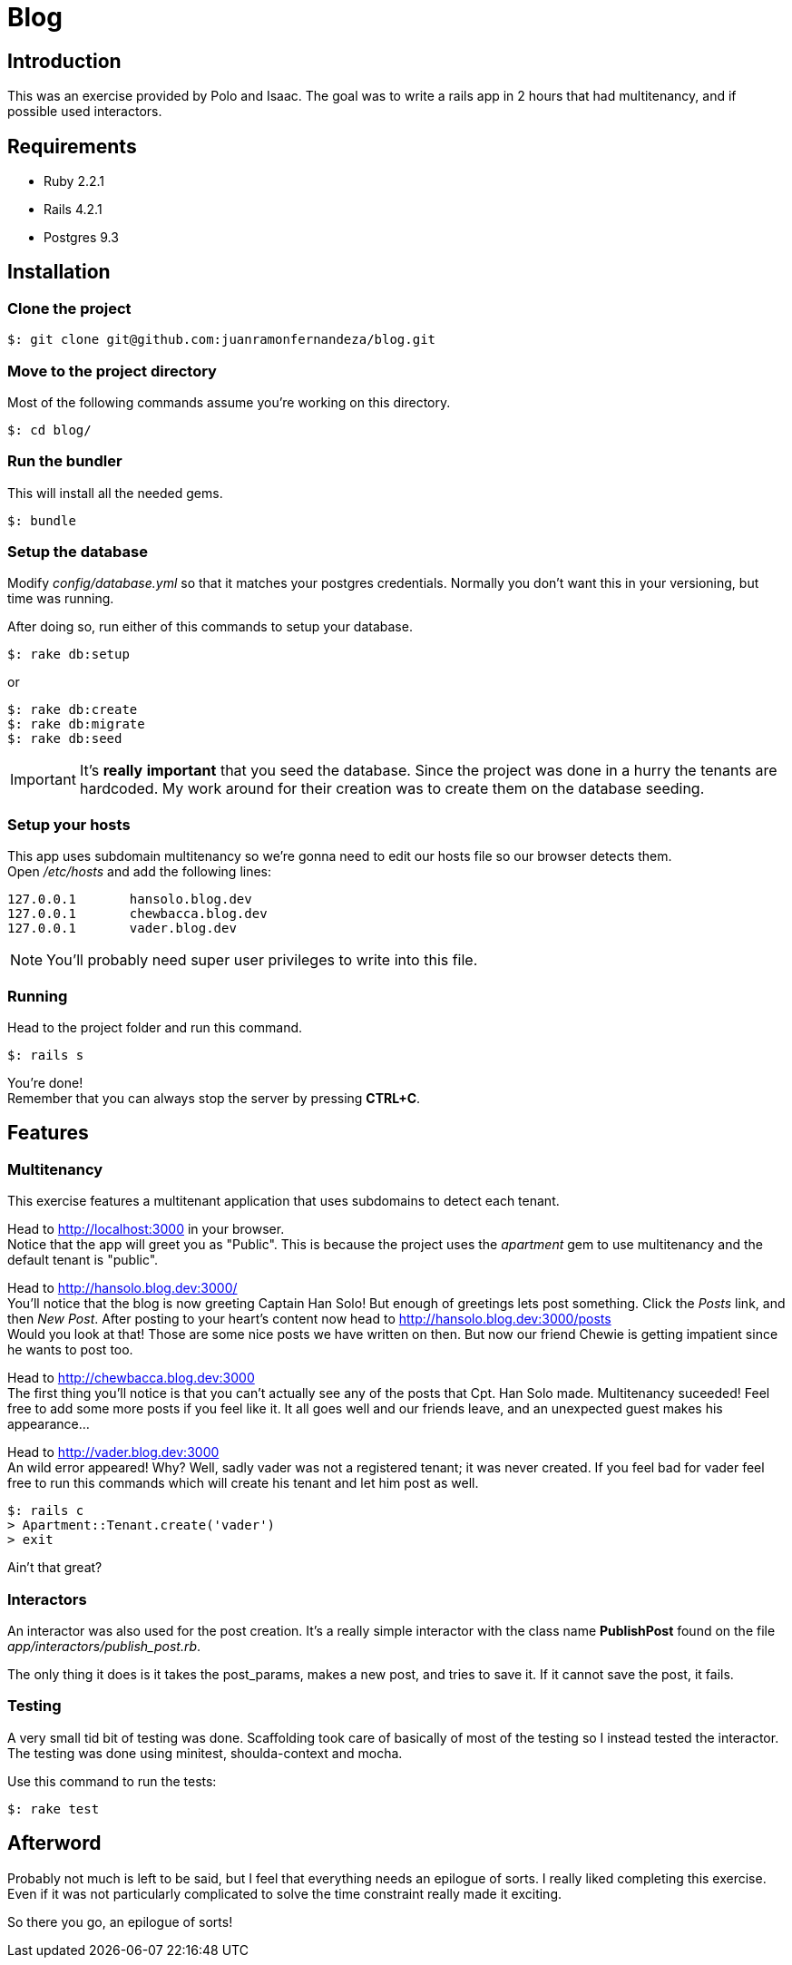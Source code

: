 Blog
====

Introduction
------------

This was an exercise provided by Polo and Isaac. The goal was to write a rails app in 2 hours that had multitenancy, and if possible used interactors.


Requirements
------------
* Ruby 2.2.1
* Rails 4.2.1
* Postgres 9.3

Installation
------------

Clone the project
~~~~~~~~~~~~~~~~~
[source,bash]
$: git clone git@github.com:juanramonfernandeza/blog.git

Move to the project directory
~~~~~~~~~~~~~~~~~~~~~~~~~~~~~
Most of the following commands assume you're working on this directory.
[source,bash]
$: cd blog/

Run the bundler
~~~~~~~~~~~~~~~
This will install all the needed gems.
[source,bash]
$: bundle

Setup the database
~~~~~~~~~~~~~~~~~~
Modify _config/database.yml_ so that it matches your postgres credentials. Normally you don't want this in your versioning, but time was running.

After doing so, run either of this commands to setup your database.

[source,bash]
$: rake db:setup

or

[source, bash]
$: rake db:create
$: rake db:migrate
$: rake db:seed

IMPORTANT: It's *really* *important* that you seed the database. Since the project was done in a hurry the tenants are hardcoded. My work around for their creation was to create them on the database seeding.

Setup your hosts
~~~~~~~~~~~~~~~~
This app uses subdomain multitenancy so we're gonna need to edit our hosts file so our browser detects them. +
Open _/etc/hosts_ and add the following lines:

[source,bash]
127.0.0.1	hansolo.blog.dev
127.0.0.1	chewbacca.blog.dev
127.0.0.1	vader.blog.dev

NOTE: You'll probably need super user privileges to write into this file.

Running
~~~~~~~

Head to the project folder and run this command.

[source,bash]
$: rails s

You're done! +
Remember that you can always stop the server by pressing *CTRL+C*.

Features
--------

Multitenancy
~~~~~~~~~~~~
This exercise features a multitenant application that uses subdomains to detect each tenant.

Head to http://localhost:3000 in your browser. +
Notice that the app will greet you as "Public". This is because the project uses the _apartment_ gem to use multitenancy and the default tenant is "public".

Head to http://hansolo.blog.dev:3000/ +
You'll notice that the blog is now greeting Captain Han Solo! But enough of greetings lets post something. Click the _Posts_ link, and then _New_ _Post_. After posting to your heart's content now head to http://hansolo.blog.dev:3000/posts +
Would you look at that! Those are some nice posts we have written on then. But now our friend Chewie is getting impatient since he wants to post too.

Head to http://chewbacca.blog.dev:3000 +
The first thing you'll notice is that you can't actually see any of the posts that Cpt. Han Solo made. Multitenancy suceeded! Feel free to add some more posts if you feel like it. It all goes well and our friends leave, and an unexpected guest makes his appearance...

Head to http://vader.blog.dev:3000 +
An wild error appeared! Why? Well, sadly vader was not a registered tenant; it was never created. If you feel bad for vader feel free to run this commands which will create his tenant and let him post as well.
[source,bash]
$: rails c
> Apartment::Tenant.create('vader')
> exit

Ain't that great?

Interactors
~~~~~~~~~~~
An interactor was also used for the post creation. It's a really simple interactor with the class name *PublishPost* found on the file _app/interactors/publish_post.rb_.

The only thing it does is it takes the post_params, makes a new post, and tries to save it. If it cannot save the post, it fails.

Testing
~~~~~~~
A very small tid bit of testing was done.
Scaffolding took care of basically of most of the testing so I instead tested the interactor.
The testing was done using minitest, shoulda-context and mocha.

Use this command to run the tests:

[source,bash]
$: rake test

Afterword
---------
Probably not much is left to be said, but I feel that everything needs an epilogue of sorts. I really liked completing this exercise. Even if it was not particularly complicated to solve the time constraint really made it exciting.

So there you go, an epilogue of sorts!
